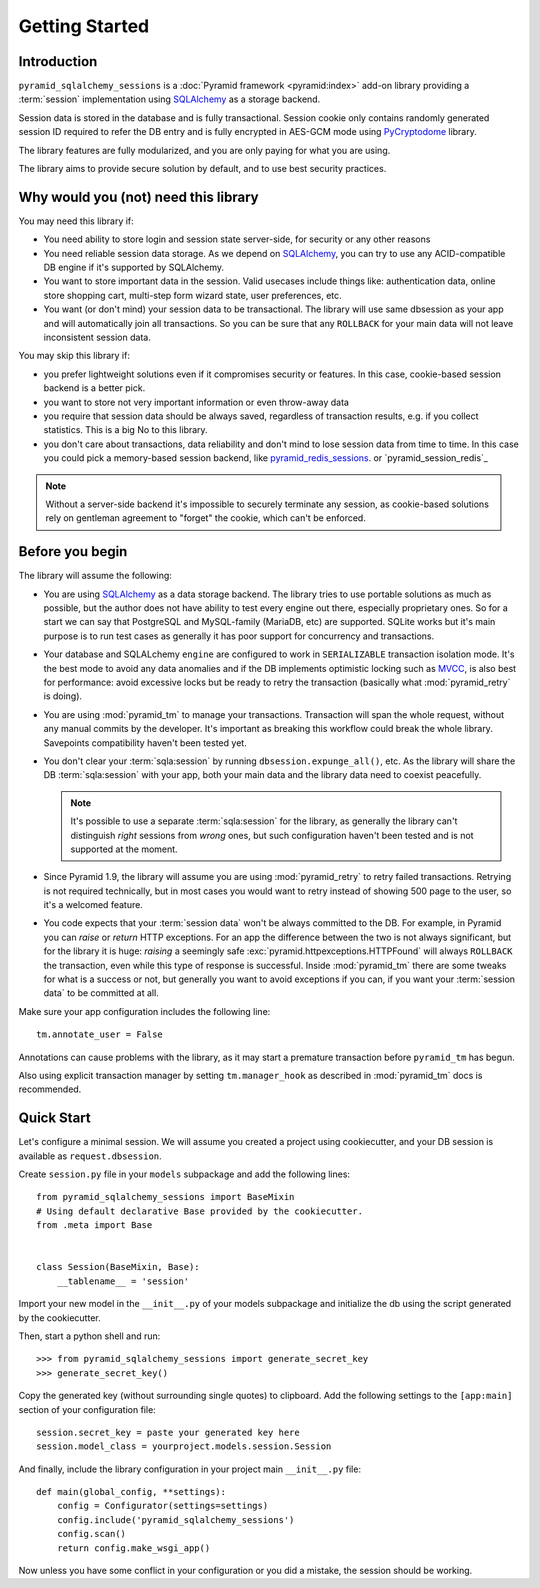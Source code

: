 ===============
Getting Started
===============


Introduction
============

``pyramid_sqlalchemy_sessions`` is a :doc:`Pyramid framework <pyramid:index>`
add-on library providing a :term:`session` implementation using 
`SQLAlchemy <http://www.sqlalchemy.org/>`_ as a storage backend.

Session data is stored in the database and is fully transactional.
Session cookie only contains randomly generated session ID required to 
refer the DB entry and is fully encrypted in AES-GCM mode using
`PyCryptodome <https://www.pycryptodome.org>`_ library.

The library features are fully modularized, and you are only paying for what
you are using.

The library aims to provide secure solution by default, and to use best
security practices.


Why would you (not) need this library
=====================================

You may need this library if:

* You need ability to store login and session state server-side, for security
  or any other reasons
  
* You need reliable session data storage.
  As we depend on `SQLAlchemy <http://www.sqlalchemy.org/>`_, you can try to
  use any ACID-compatible DB engine if it's supported by SQLAlchemy.
  
* You want to store important data in the session.
  Valid usecases include things like: authentication data, 
  online store shopping cart, multi-step form wizard state, 
  user preferences, etc.

* You want (or don't mind) your session data to be transactional.
  The library will use same dbsession as your app and will automatically join
  all transactions. So you can be sure that any ``ROLLBACK`` for your main
  data will not leave inconsistent session data.
  

You may skip this library if:

* you prefer lightweight solutions even if it compromises security or features.
  In this case, cookie-based session backend is a better pick.

* you want to store not very important information or even throw-away data

* you require that session data should be always saved, regardless of
  transaction results, e.g. if you collect statistics.
  This is a big No to this library.

* you don't care about transactions, data reliability and don't mind to lose
  session data from time to time.
  In this case you could pick a memory-based session backend, like 
  `pyramid_redis_sessions`_. or `pyramid_session_redis`_

  .. _pyramid_redis_sessions:
    https://pypi.python.org/pypi/pyramid_redis_sessions
    
  .. pyramid_session_redis:
    https://github.com/jvanasco/pyramid_session_redis
  
.. note::
  Without a server-side backend it's impossible to securely
  terminate any session, as cookie-based solutions rely on gentleman
  agreement to "forget" the cookie, which can't be enforced.


Before you begin
================

The library will assume the following:

* You are using `SQLAlchemy <http://www.sqlalchemy.org/>`_ as a data
  storage backend. The library tries to use portable solutions as much as
  possible, but the author does not have ability to test every engine out
  there, especially proprietary ones. So for a start we can say that 
  PostgreSQL and MySQL-family (MariaDB, etc) are supported. SQLite works but
  it's main purpose is to run test cases as generally it has poor 
  support for concurrency and transactions.

* Your database and SQLALchemy ``engine`` are configured to work in 
  ``SERIALIZABLE`` transaction isolation mode. It's the best mode to avoid
  any data anomalies and if the DB implements optimistic locking such as 
  `MVCC <https://en.wikipedia.org/wiki/Multiversion_concurrency_control>`_,
  is also best for performance: avoid excessive locks but be ready to retry
  the transaction (basically what :mod:`pyramid_retry` is doing). 
  
* You are using :mod:`pyramid_tm` to manage your transactions. Transaction
  will span the whole request, without any manual commits by the developer.
  It's important as breaking this workflow could break the whole library.
  Savepoints compatibility haven't been tested yet.

* You don't clear your :term:`sqla:session` by running 
  ``dbsession.expunge_all()``, etc.
  As the library will share the DB :term:`sqla:session` with your app,
  both your main data and the library data need to coexist peacefully.
  
  .. note:: 
    It's possible to use a separate :term:`sqla:session` for the library,
    as generally the library can't distinguish *right* sessions 
    from *wrong* ones, but such configuration haven't been tested and
    is not supported at the moment.

* Since Pyramid 1.9, the library will assume you are using 
  :mod:`pyramid_retry` to retry failed transactions.
  Retrying is not required technically, but in most cases you 
  would want to retry instead of showing 500 page to the
  user, so it's a welcomed feature.
  
* You code expects that your :term:`session data` won't be always committed 
  to the DB. For example, in Pyramid you can *raise* or
  *return* HTTP exceptions. For an app the difference between the two 
  is not always significant, but for the library it is huge:
  *raising* a seemingly safe :exc:`pyramid.httpexceptions.HTTPFound`
  will always ``ROLLBACK`` the transaction, even while this type of response
  is successful. Inside :mod:`pyramid_tm` there are some tweaks for what is
  a success or not, but generally you want to avoid exceptions if you can,
  if you want your :term:`session data` to be committed at all.


Make sure your app configuration includes the following line: ::

  tm.annotate_user = False

Annotations can cause problems with the library, as it may start
a premature transaction before ``pyramid_tm`` has begun.

Also using explicit transaction manager by setting ``tm.manager_hook`` as
described in :mod:`pyramid_tm` docs is recommended.


Quick Start
===========

Let's configure a minimal session. We will assume you created a project
using cookiecutter, and your DB session is available as ``request.dbsession``.
 
Create ``session.py`` file in your ``models`` subpackage and add the 
following lines: ::

  from pyramid_sqlalchemy_sessions import BaseMixin
  # Using default declarative Base provided by the cookiecutter.
  from .meta import Base
  
  
  class Session(BaseMixin, Base):
      __tablename__ = 'session'

Import your new model in the ``__init__.py`` of your models subpackage and
initialize the db using the script generated by the cookiecutter.

Then, start a python shell and run: ::

  >>> from pyramid_sqlalchemy_sessions import generate_secret_key
  >>> generate_secret_key()

Copy the generated key (without surrounding single quotes) to clipboard.
Add the following settings to the ``[app:main]`` section of your
configuration file: ::

  session.secret_key = paste your generated key here
  session.model_class = yourproject.models.session.Session

And finally, include the library configuration in your project 
main ``__init__.py`` file: ::

  def main(global_config, **settings):
      config = Configurator(settings=settings)
      config.include('pyramid_sqlalchemy_sessions')
      config.scan()
      return config.make_wsgi_app()

Now unless you have some conflict in your configuration or you did a mistake,
the session should be working.









 
  